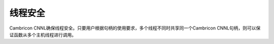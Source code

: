 线程安全
=================

Cambricon CNNL确保线程安全。只要用户根据句柄的使用要求，多个线程不同时共享同一个Cambricon CNNL句柄，则可以保证函数从多个主机线程进行调用。
